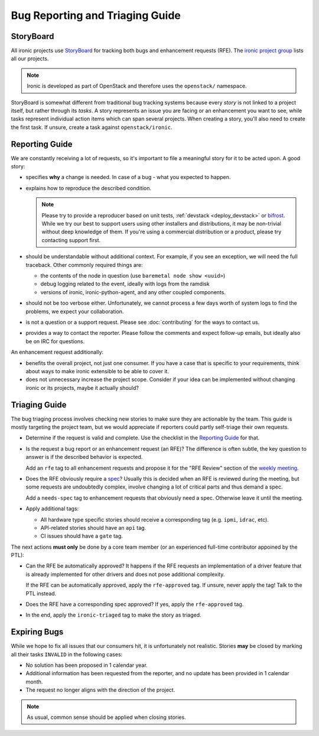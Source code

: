 Bug Reporting and Triaging Guide
================================

StoryBoard
----------

All ironic projects use StoryBoard_ for tracking both bugs and enhancement
requests (RFE). The `ironic project group`_ lists all our projects.

.. note::
   Ironic is developed as part of OpenStack and therefore uses
   the ``openstack/`` namespace.

StoryBoard is somewhat different from traditional bug tracking
systems because every *story* is not linked to a project itself, but rather
through its *tasks*. A story represents an issue you are facing or an
enhancement you want to see, while tasks represent individual action items
which can span several projects. When creating a story, you'll also need to
create the first task. If unsure, create a task against ``openstack/ironic``.

Reporting Guide
---------------

We are constantly receiving a lot of requests, so it's important to file a
meaningful story for it to be acted upon. A good story:

* specifies **why** a change is needed. In case of a bug - what you expected
  to happen.

* explains how to reproduce the described condition.

  .. note::
     Please try to provide a reproducer based on unit tests, :ref:`devstack
     <deploy_devstack>` or bifrost_. While we try our best to support users
     using other installers and distributions, it may be non-trivial without
     deep knowledge of them. If you're using a commercial distribution or
     a product, please try contacting support first.

* should be understandable without additional context. For example, if you see
  an exception, we will need the full traceback. Other commonly required
  things are:

  * the contents of the node in question (use ``baremetal node show <uuid>``)
  * debug logging related to the event, ideally with logs from the ramdisk
  * versions of ironic, ironic-python-agent, and any other coupled components.

* should not be too verbose either. Unfortunately, we cannot process a few days
  worth of system logs to find the problems, we expect your collaboration.

* is not a question or a support request. Please see :doc:`contributing` for
  the ways to contact us.

* provides a way to contact the reporter. Please follow the comments and
  expect follow-up emails, but ideally also be on IRC for questions.

An enhancement request additionally:

* benefits the overall project, not just one consumer. If you have a case that
  is specific to your requirements, think about ways to make ironic extensible
  to be able to cover it.

* does not unnecessary increase the project scope. Consider if your idea can be
  implemented without changing ironic or its projects, maybe it actually
  should?

Triaging Guide
--------------

The bug triaging process involves checking new stories to make sure they are
actionable by the team. This guide is mostly targeting the project team, but we
would appreciate if reporters could partly self-triage their own requests.

* Determine if the request is valid and complete. Use the checklist in the
  `Reporting Guide`_ for that.

* Is the request a bug report or an enhancement request (an RFE)? The
  difference is often subtle, the key question to answer is if the described
  behavior is expected.

  Add an ``rfe`` tag to all enhancement requests and propose it for the "RFE
  Review" section of the `weekly meeting`_.

* Does the RFE obviously require a spec_? Usually this is decided when an RFE
  is reviewed during the meeting, but some requests are undoubtedly complex,
  involve changing a lot of critical parts and thus demand a spec.

  Add a ``needs-spec`` tag to enhancement requests that obviously need a
  spec. Otherwise leave it until the meeting.

* Apply additional tags:

  * All hardware type specific stories should receive a corresponding tag (e.g.
    ``ipmi``, ``idrac``, etc).

  * API-related stories should have an ``api`` tag.

  * CI issues should have a ``gate`` tag.

The next actions **must only** be done by a core team member (or an experienced
full-time contributor appoined by the PTL):

* Can the RFE be automatically approved? It happens if the RFE requests an
  implementation of a driver feature that is already implemented for other
  drivers and does not pose additional complexity.

  If the RFE can be automatically approved, apply the ``rfe-approved`` tag.
  If unsure, never apply the tag! Talk to the PTL instead.

* Does the RFE have a corresponding spec approved? If yes, apply the
  ``rfe-approved`` tag.

* In the end, apply the ``ironic-triaged`` tag to make the story as triaged.

Expiring Bugs
-------------

While we hope to fix all issues that our consumers hit, it is unfortunately not
realistic. Stories **may** be closed by marking all their tasks ``INVALID`` in
the following cases:

* No solution has been proposed in 1 calendar year.

* Additional information has been requested from the reporter, and no update
  has been provided in 1 calendar month.

* The request no longer aligns with the direction of the project.

.. note::
   As usual, common sense should be applied when closing stories.

.. _StoryBoard: https://storyboard.openstack.org
.. _ironic project group: https://storyboard.openstack.org/#!/project_group/ironic
.. _bifrost: https://docs.openstack.org/bifrost
.. _spec: https://specs.openstack.org/openstack/ironic-specs/
.. _weekly meeting: https://wiki.openstack.org/wiki/Meetings/Ironic
